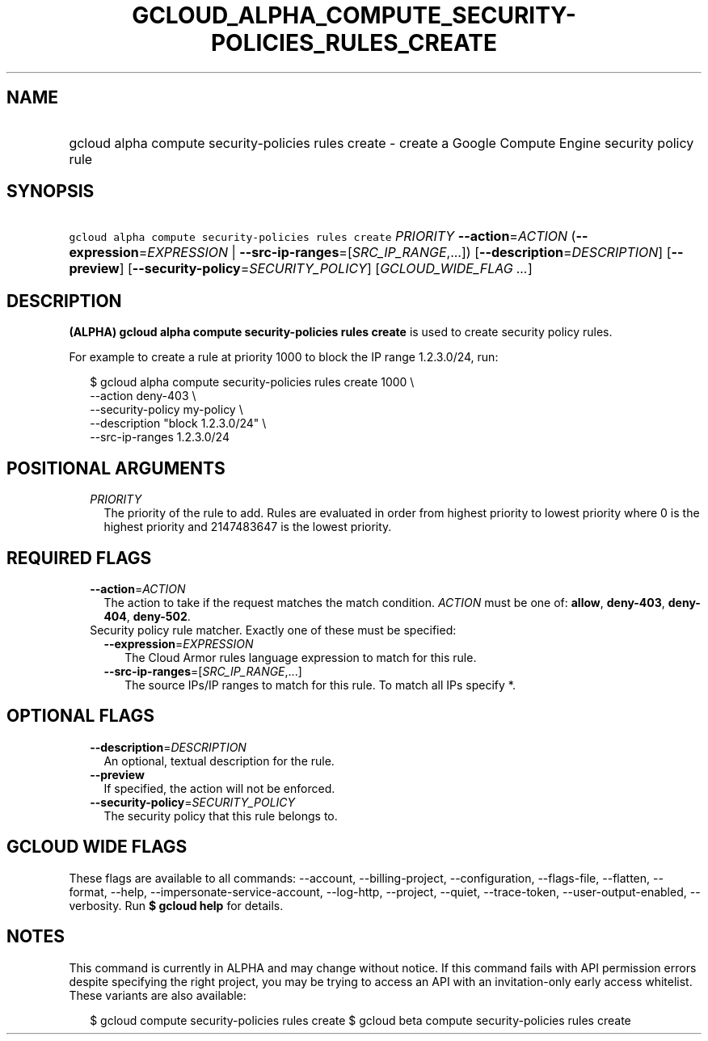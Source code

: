 
.TH "GCLOUD_ALPHA_COMPUTE_SECURITY\-POLICIES_RULES_CREATE" 1



.SH "NAME"
.HP
gcloud alpha compute security\-policies rules create \- create a Google Compute Engine security policy rule



.SH "SYNOPSIS"
.HP
\f5gcloud alpha compute security\-policies rules create\fR \fIPRIORITY\fR \fB\-\-action\fR=\fIACTION\fR (\fB\-\-expression\fR=\fIEXPRESSION\fR\ |\ \fB\-\-src\-ip\-ranges\fR=[\fISRC_IP_RANGE\fR,...]) [\fB\-\-description\fR=\fIDESCRIPTION\fR] [\fB\-\-preview\fR] [\fB\-\-security\-policy\fR=\fISECURITY_POLICY\fR] [\fIGCLOUD_WIDE_FLAG\ ...\fR]



.SH "DESCRIPTION"

\fB(ALPHA)\fR \fBgcloud alpha compute security\-policies rules create\fR is used
to create security policy rules.

For example to create a rule at priority 1000 to block the IP range 1.2.3.0/24,
run:

.RS 2m
$ gcloud alpha compute security\-policies rules create 1000 \e
    \-\-action deny\-403 \e
    \-\-security\-policy my\-policy \e
    \-\-description "block 1.2.3.0/24" \e
    \-\-src\-ip\-ranges 1.2.3.0/24
.RE



.SH "POSITIONAL ARGUMENTS"

.RS 2m
.TP 2m
\fIPRIORITY\fR
The priority of the rule to add. Rules are evaluated in order from highest
priority to lowest priority where 0 is the highest priority and 2147483647 is
the lowest priority.


.RE
.sp

.SH "REQUIRED FLAGS"

.RS 2m
.TP 2m
\fB\-\-action\fR=\fIACTION\fR
The action to take if the request matches the match condition. \fIACTION\fR must
be one of: \fBallow\fR, \fBdeny\-403\fR, \fBdeny\-404\fR, \fBdeny\-502\fR.

.TP 2m

Security policy rule matcher. Exactly one of these must be specified:

.RS 2m
.TP 2m
\fB\-\-expression\fR=\fIEXPRESSION\fR
The Cloud Armor rules language expression to match for this rule.

.TP 2m
\fB\-\-src\-ip\-ranges\fR=[\fISRC_IP_RANGE\fR,...]
The source IPs/IP ranges to match for this rule. To match all IPs specify *.


.RE
.RE
.sp

.SH "OPTIONAL FLAGS"

.RS 2m
.TP 2m
\fB\-\-description\fR=\fIDESCRIPTION\fR
An optional, textual description for the rule.

.TP 2m
\fB\-\-preview\fR
If specified, the action will not be enforced.

.TP 2m
\fB\-\-security\-policy\fR=\fISECURITY_POLICY\fR
The security policy that this rule belongs to.


.RE
.sp

.SH "GCLOUD WIDE FLAGS"

These flags are available to all commands: \-\-account, \-\-billing\-project,
\-\-configuration, \-\-flags\-file, \-\-flatten, \-\-format, \-\-help,
\-\-impersonate\-service\-account, \-\-log\-http, \-\-project, \-\-quiet,
\-\-trace\-token, \-\-user\-output\-enabled, \-\-verbosity. Run \fB$ gcloud
help\fR for details.



.SH "NOTES"

This command is currently in ALPHA and may change without notice. If this
command fails with API permission errors despite specifying the right project,
you may be trying to access an API with an invitation\-only early access
whitelist. These variants are also available:

.RS 2m
$ gcloud compute security\-policies rules create
$ gcloud beta compute security\-policies rules create
.RE

